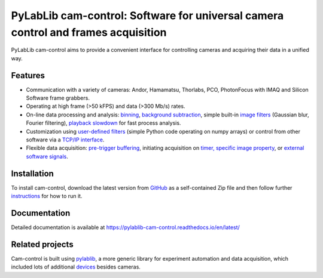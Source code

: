 PyLabLib cam-control: Software for universal camera control and frames acquisition
==================================================================================

PyLabLib cam-control aims to provide a convenient interface for controlling cameras and acquiring their data in a unified way.

.. image:: docs/overview.png


Features
~~~~~~~~~~~~~~~~~~

- Communication with a variety of cameras: Andor, Hamamatsu, Thorlabs, PCO, PhotonFocus with IMAQ and Silicon Software frame grabbers.
- Operating at high frame (>50 kFPS) and data (>300 Mb/s) rates.
- On-line data processing and analysis: `binning <https://pylablib-cam-control.readthedocs.io/en/latest/pipeline.html#pipeline-prebinning>`__, `background subtraction <https://pylablib-cam-control.readthedocs.io/en/latest/pipeline.html#pipeline-background-subtraction>`__, simple built-in `image filters <https://pylablib-cam-control.readthedocs.io/en/latest/advanced.html#advanced-filter>`__ (Gaussian blur, Fourier filtering), `playback slowdown <https://pylablib-cam-control.readthedocs.io/en/latest/advanced.html#advanced-slowdown>`__ for fast process analysis.
- Customization using `user-defined filters <https://pylablib-cam-control.readthedocs.io/en/latest/expanding.html#expanding-filter>`__ (simple Python code operating on numpy arrays) or control from other software via a `TCP/IP interface <https://pylablib-cam-control.readthedocs.io/en/latest/expanding.html#expanding-server>`__.
- Flexible data acquisition: `pre-trigger buffering <https://pylablib-cam-control.readthedocs.io/en/latest/pipeline.html#pipeline-saving-pretrigger>`__, initiating acquisition on `timer, specific image property <https://pylablib-cam-control.readthedocs.io/en/latest/advanced.html#advanced-save-trigger>`__, or `external software signals <https://pylablib-cam-control.readthedocs.io/en/latest/expanding.html#expanding-server>`__.


Installation
~~~~~~~~~~~~~~~~~~

To install cam-control, download the latest version from `GitHub <https://github.com/AlexShkarin/pylablib-cam-control/releases/latest/download/cam-control.zip>`__ as a self-contained Zip file and then follow further `instructions <https://pylablib-cam-control.readthedocs.io/en/latest/overview.html#overview-install>`__ for how to run it.


Documentation
~~~~~~~~~~~~~~~~~~

Detailed documentation is available at https://pylablib-cam-control.readthedocs.io/en/latest/


Related projects
~~~~~~~~~~~~~~~~~~

Cam-control is built using `pylablib <https://github.com/AlexShkarin/pyLabLib>`__, a more generic library for experiment automation and data acquisition, which included lots of additional `devices <https://pylablib-cam-control.readthedocs.io/en/latest/devices/devices_root.html>`__ besides cameras.